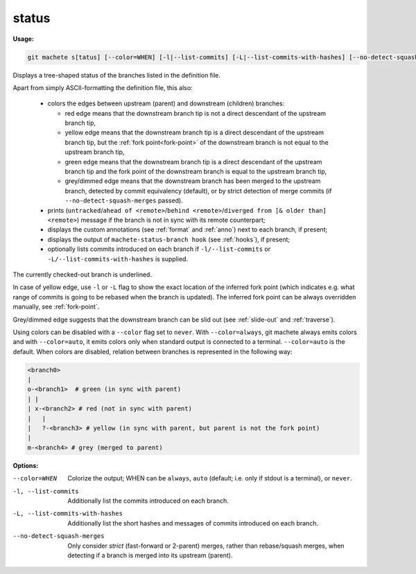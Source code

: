 .. raw:: html

    <style> .green {color:green} </style>
    <style> .grey {color:dimgrey} </style>
    <style> .red {color:red} </style>
    <style> .yellow {color:#FFBF00} </style>

.. role:: green
.. role:: grey
.. role:: red
.. role:: yellow

.. _status:

status
------
**Usage:**

.. code-block:: shell

    git machete s[tatus] [--color=WHEN] [-l|--list-commits] [-L|--list-commits-with-hashes] [--no-detect-squash-merges]

Displays a tree-shaped status of the branches listed in the definition file.

Apart from simply ASCII-formatting the definition file, this also:

    * colors the edges between upstream (parent) and downstream (children) branches:

      - :red:`red edge` means that the downstream branch tip is not a direct descendant of the upstream branch tip,

      - :yellow:`yellow edge` means that the downstream branch tip is a direct descendant of the upstream branch tip,
        but the :ref:`fork point<fork-point>` of the downstream branch is not equal to the upstream branch tip,

      - :green:`green edge` means that the downstream branch tip is a direct descendant of the upstream branch tip
        and the fork point of the downstream branch is equal to the upstream branch tip,

      - :grey:`grey/dimmed edge` means that the downstream branch has been merged to the upstream branch,
        detected by commit equivalency (default), or by strict detection of merge commits (if ``--no-detect-squash-merges`` passed).


    * prints (``untracked``/``ahead of <remote>``/``behind <remote>``/``diverged from [& older than] <remote>``) message if the branch is not in sync with its remote counterpart;

    * displays the custom annotations (see :ref:`format` and :ref:`anno`) next to each branch, if present;

    * displays the output of ``machete-status-branch hook`` (see :ref:`hooks`), if present;

    * optionally lists commits introduced on each branch if ``-l/--list-commits`` or ``-L/--list-commits-with-hashes`` is supplied.

The currently checked-out branch is underlined.

In case of :yellow:`yellow edge`, use ``-l`` or ``-L`` flag to show the exact location of the inferred fork point
(which indicates e.g. what range of commits is going to be rebased when the branch is updated).
The inferred fork point can be always overridden manually, see :ref:`fork-point`.

:grey:`Grey/dimmed edge` suggests that the downstream branch can be slid out (see :ref:`slide-out` and :ref:`traverse`).

Using colors can be disabled with a ``--color`` flag set to ``never``.
With ``--color=always``, git machete always emits colors and with ``--color=auto``, it emits colors only when standard output is connected to a terminal.
``--color=auto`` is the default. When colors are disabled, relation between branches is represented in the following way:

.. code-block::

    <branch0>
    |
    o-<branch1>  # green (in sync with parent)
    | |
    | x-<branch2> # red (not in sync with parent)
    |   |
    |   ?-<branch3> # yellow (in sync with parent, but parent is not the fork point)
    |
    m-<branch4> # grey (merged to parent)

**Options:**

--color=WHEN                      Colorize the output; WHEN can be ``always``, ``auto`` (default; i.e. only if stdout is a terminal), or ``never``.

-l, --list-commits                Additionally list the commits introduced on each branch.

-L, --list-commits-with-hashes    Additionally list the short hashes and messages of commits introduced on each branch.

--no-detect-squash-merges         Only consider `strict` (fast-forward or 2-parent) merges, rather than rebase/squash merges, when detecting if a branch is merged into its upstream (parent).
